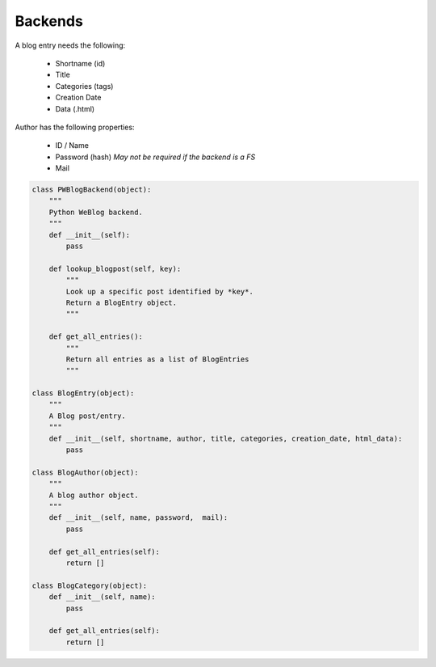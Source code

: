 ..
    :Author: Merlijn Wajer
    :Date: 2011-08-24
    :Categories: pwblog, backend
    :Title: Backends

Backends
========


A blog entry needs the following:

    -   Shortname (id)
    -   Title
    -   Categories (tags)
    -   Creation Date
    -   Data (.html)

Author has the following properties:

    -   ID / Name
    -   Password (hash) *May not be required if the backend is a FS*
    -   Mail

.. code-block:: python

    class PWBlogBackend(object):
        """
        Python WeBlog backend.
        """
        def __init__(self):
            pass

        def lookup_blogpost(self, key):
            """
            Look up a specific post identified by *key*.
            Return a BlogEntry object.
            """

        def get_all_entries():
            """
            Return all entries as a list of BlogEntries
            """

    class BlogEntry(object):
        """
        A Blog post/entry.
        """
        def __init__(self, shortname, author, title, categories, creation_date, html_data):
            pass

    class BlogAuthor(object):
        """
        A blog author object.
        """
        def __init__(self, name, password,  mail):
            pass

        def get_all_entries(self):
            return []

    class BlogCategory(object):
        def __init__(self, name):
            pass

        def get_all_entries(self):
            return []
